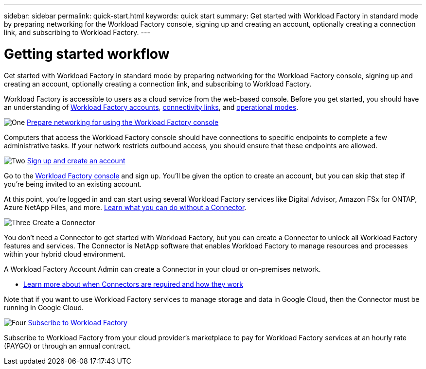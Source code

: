 ---
sidebar: sidebar
permalink: quick-start.html
keywords: quick start
summary: Get started with Workload Factory in standard mode by preparing networking for the Workload Factory console, signing up and creating an account, optionally creating a connection link, and subscribing to Workload Factory.
---

= Getting started workflow
:icons: font
:imagesdir: ./media/

[.lead]
Get started with Workload Factory in standard mode by preparing networking for the Workload Factory console, signing up and creating an account, optionally creating a connection link, and subscribing to Workload Factory.

Workload Factory is accessible to users as a cloud service from the web-based console. Before you get started, you should have an understanding of link:workload-factory-accounts.html[Workload Factory accounts], link:conectivity-links.html[connectivity links], and link:operational-modes.html[operational modes].

.image:https://raw.githubusercontent.com/NetAppDocs/common/main/media/number-1.png[One] link:reference-networking-saas-console.html[Prepare networking for using the Workload Factory console]

[role="quick-margin-para"]
Computers that access the Workload Factory console should have connections to specific endpoints to complete a few administrative tasks. If your network restricts outbound access, you should ensure that these endpoints are allowed.

.image:https://raw.githubusercontent.com/NetAppDocs/common/main/media/number-2.png[Two] link:task-sign-up-saas.html[Sign up and create an account]

[role="quick-margin-para"]
Go to the https://console.workload.netapp.com[Workload Factory console^] and sign up. You'll be given the option to create an account, but you can skip that step if you're being invited to an existing account.

[role="quick-margin-para"]
At this point, you're logged in and can start using several Workload Factory services like Digital Advisor, Amazon FSx for ONTAP, Azure NetApp Files, and more. link:concept-connectors.html[Learn what you can do without a Connector].

.image:https://raw.githubusercontent.com/NetAppDocs/common/main/media/number-3.png[Three] Create a Connector

[role="quick-margin-para"]
You don't need a Connector to get started with Workload Factory, but you can create a Connector to unlock all Workload Factory features and services. The Connector is NetApp software that enables Workload Factory to manage resources and processes within your hybrid cloud environment.

[role="quick-margin-para"]
A Workload Factory Account Admin can create a Connector in your cloud or on-premises network.

[role="quick-margin-list"]
* link:concept-connectors.html[Learn more about when Connectors are required and how they work]

[role="quick-margin-para"]
Note that if you want to use Workload Factory services to manage storage and data in Google Cloud, then the Connector must be running in Google Cloud.

.image:https://raw.githubusercontent.com/NetAppDocs/common/main/media/number-4.png[Four] link:task-subscribe-standard-mode.html[Subscribe to Workload Factory]

[role="quick-margin-para"]
Subscribe to Workload Factory from your cloud provider's marketplace to pay for Workload Factory services at an hourly rate (PAYGO) or through an annual contract.